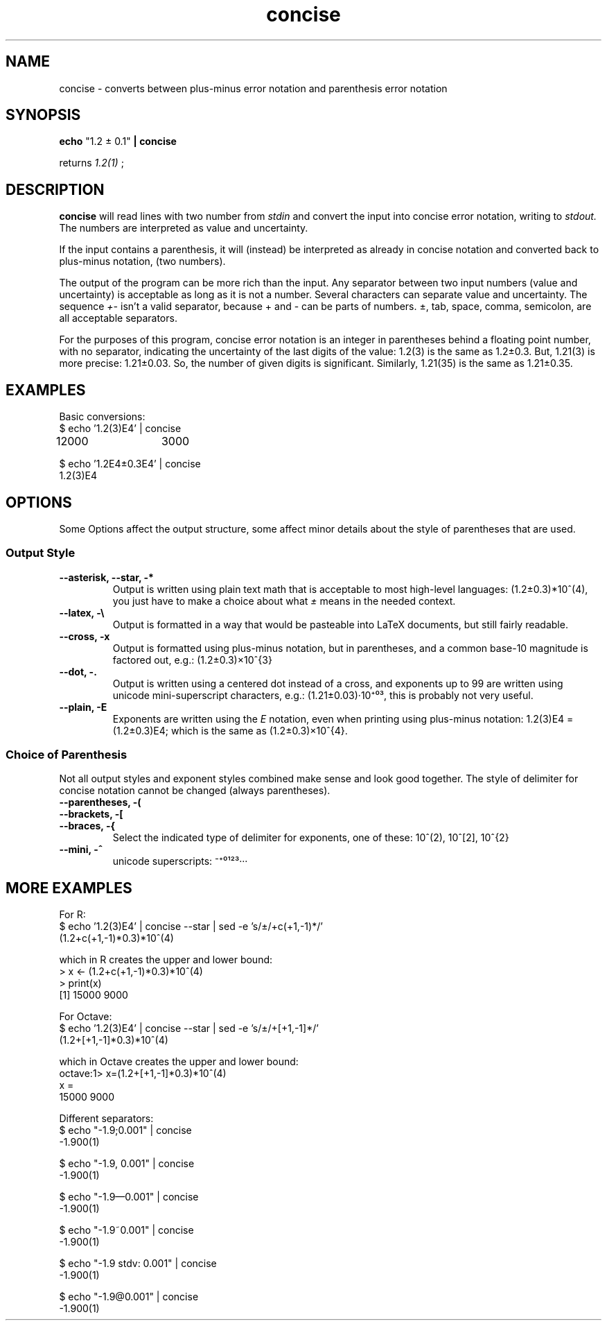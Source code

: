 .TH concise 1 "2022-03-17" "0.1" "rpn-math-package"
.SH NAME
concise - converts between plus-minus error notation and parenthesis error notation
.SH SYNOPSIS
.B echo
"1.2 ± 0.1"
.B | concise

returns
.I 1.2(1)
;

.SH DESCRIPTION
.B concise
will read lines with two number from
.I stdin
and convert the input into concise error notation, writing to
.I stdout.
The numbers are interpreted as value and uncertainty.

If the input contains a parenthesis, it will (instead) be interpreted
as already in concise notation and converted back to plus-minus
notation, (two numbers).

The output of the program can be more rich than the input. Any
separator between two input numbers (value and uncertainty) is
acceptable as long as it is not a number. Several characters can
separate value and uncertainty. The sequence
.I +-
isn't a valid separator, because + and - can be parts of numbers. ±, tab, space, comma, semicolon, are all acceptable separators.

For the purposes of this program, concise error notation is an integer
in parentheses behind a floating point number, with no separator,
indicating the uncertainty of the last digits of the value: 1.2(3) is
the same as 1.2±0.3. But, 1.21(3) is more precise: 1.21±0.03. So, the
number of given digits is significant. Similarly, 1.21(35) is the same
as 1.21±0.35.

.SH EXAMPLES

Basic conversions:
.EX
$ echo '1.2(3)E4' | concise
12000	3000
.EE

.EX
$ echo '1.2E4±0.3E4' | concise
1.2(3)E4
.EE

.SH OPTIONS

Some Options affect the output structure, some affect minor details about the style of parentheses that are used.

.SS Output Style
.TP
.B --asterisk, --star, -*
Output is written using plain text math that is acceptable to most high-level languages:
(1.2±0.3)*10^(4), you just have to make a choice about what
.I ±
means in the needed context.

.TP
.B --latex, -\\\\
Output is formatted in a way that would be pasteable into LaTeX documents, but still fairly readable.

.TP
.B --cross, -x
Output is formatted using plus-minus notation, but in parentheses, and a common base-10 magnitude is factored out, e.g.: (1.2±0.3)×10^{3}

.TP
.B --dot, -.
Output is written using a centered dot instead of a cross, and exponents up to 99 are written using unicode mini-superscript characters, e.g.: (1.21±0.03)·10⁺⁰³, this is probably not very useful.

.TP
.B --plain, -E
Exponents are written using the
.I E
notation, even when printing using plus-minus notation: 1.2(3)E4 = (1.2±0.3)E4; which is the same as (1.2±0.3)×10^{4}.

.SS Choice of Parenthesis

Not all output styles and exponent styles combined make sense and look
good together. The style of delimiter for concise notation cannot be
changed (always parentheses).

.TP
.B --parentheses, -(
.TP
.B --brackets, -[
.TP
.B --braces, -{
Select the indicated type of delimiter for exponents, one of these: 10^(2), 10^[2], 10^{2}

.TP
.B --mini, -^
unicode superscripts: ⁻⁺⁰¹²³···


.SH MORE EXAMPLES

For R:
.EX
$ echo '1.2(3)E4' | concise --star | sed -e 's/±/+c(+1,-1)*/'
(1.2+c(+1,-1)*0.3)*10^(4)

which in R creates the upper and lower bound:
> x <- (1.2+c(+1,-1)*0.3)*10^(4)
> print(x)
[1] 15000  9000
.EE

For Octave:
.EX
$ echo '1.2(3)E4' | concise --star | sed -e 's/±/+[+1,-1]*/'
(1.2+[+1,-1]*0.3)*10^(4)

which in Octave creates the upper and lower bound:
octave:1> x=(1.2+[+1,-1]*0.3)*10^(4)
x =
   15000    9000
.EE

Different separators:
.EX
$ echo "-1.9;0.001" | concise
-1.900(1)

$ echo "-1.9, 0.001" | concise
-1.900(1)

$ echo "-1.9—0.001" | concise 
-1.900(1)

$ echo "-1.9~0.001" | concise
-1.900(1)

$ echo "-1.9 stdv: 0.001" | concise
-1.900(1)

$ echo "-1.9@0.001" | concise
-1.900(1)
.EE

